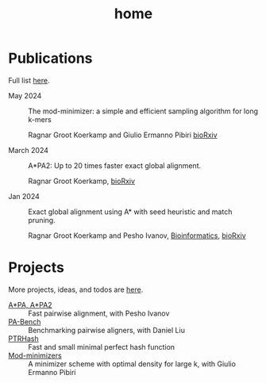 #+title: home
#+hugo_section:

* Publications

Full list [[./pages/publications.org][here]].

- May 2024 ::
  The mod-minimizer: a simple and efficient sampling algorithm for long k-mers

  Ragnar Groot Koerkamp and Giulio Ermanno Pibiri
  [[https://www.biorxiv.org/content/10.1101/2024.05.25.595898][bioRxiv]]

- March 2024 ::
  A*PA2: Up to 20 times faster exact global alignment.

  Ragnar Groot Koerkamp,
  [[https://doi.org/10.1101/2024.03.24.586481][bioRxiv]]

- Jan 2024 :: Exact global alignment using A* with seed heuristic and match
  pruning.

  Ragnar Groot Koerkamp and Pesho Ivanov,
  [[https://doi.org/10.1093/bioinformatics/btae032][Bioinformatics]], [[https://doi.org/10.1101/2022.09.19.508631][bioRxiv]]

* Projects
More projects, ideas, and todos are [[./pages/todo.org][here]].
- [[https://github.com/RagnarGrootKoerkamp/astar-pairwise-aligner][A*PA, A*PA2]] :: Fast pairwise alignment, with Pesho Ivanov
- [[https://github.com/pairwise-alignment/pa-bench][PA-Bench]] :: Benchmarking pairwise aligners, with Daniel Liu
- [[https://github.com/RagnarGrootKoerkamp/PTRHash][PTRHash]] :: Fast and small minimal perfect hash function
- [[https://github.com/RagnarGrootKoerkamp/minimizers][Mod-minimizers]] :: A minimizer scheme with optimal density for large k, with Giulio
  Ermanno Pibiri
